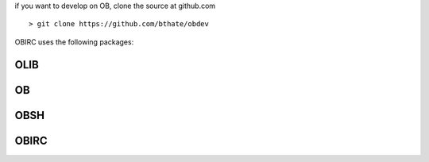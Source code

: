 .. _source:

if you want to develop on OB,  clone the source at github.com

::

 > git clone https://github.com/bthate/obdev

OBIRC uses the following packages:

OLIB
====

.. autosummary::
    :toctree: 
    :template: module.rst

    olib

OB
==
.. autosummary::
    :toctree: 
    :template: module.rst
  
    ob.clk          	- clock/repeater
    ob.hdl          	- handle
    ob.krn 		- kernel
    ob.prs	    	- parse
    ob.tsk		- tasks
    ob.utl		- utilities

OBSH
====

.. autosummary::
    :toctree: 
    :template: module.rst

    ob.cfg		- configuration
    ob.cmd		- commands
    ob.csl          	- console 
    ob.edt		- edit
    ob.fnd		- find

OBIRC
=====

.. autosummary::
    :toctree: 
    :template: module.rst

    ob.irc		- internet relay client
    ob.opr		- oper
    ob.rss		- rich site syndicate
    ob.udp		- udp to irc relay
    ob.usr		- users
